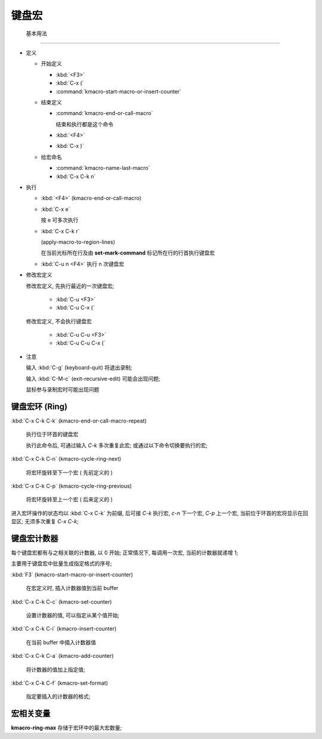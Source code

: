========
 键盘宏
========


 基本用法
==========

- 定义

  - 开始定义

    - :kbd:`<F3>`

    - :kbd:`C-x (`

    - :command:`kmacro-start-macro-or-insert-counter`

  - 结束定义

    - :command:`kmacro-end-or-call-macro`

      结束和执行都是这个命令
    
    - :kbd:`<F4>`
      
    - :kbd:`C-x )`

  - 给宏命名

    - :command:`kmacro-name-last-macro`

    - :kbd:`C-x C-k n`

- 执行

  - :kbd:`<F4>` (kmacro-end-or-call-macro)

  - :kbd:`C-x e`

    按 e 可多次执行

  - :kbd:`C-x C-k r`

    (apply-macro-to-region-lines)

    在当前光标所在行及由 **set-mark-command** 标记所在行的行首执行键盘宏

  - :kbd:`C-u n <F4>` 执行 n 次键盘宏

- 修改宏定义

  修改宏定义, 先执行最近的一次键盘宏;

    - :kbd:`C-u <F3>`

    - :kbd:`C-u C-x (`

  修改宏定义, 不会执行键盘宏

    - :kbd:`C-u C-u <F3>`

    - :kbd:`C-u C-u C-x (`

- 注意

  输入 :kbd:`C-g` (keyboard-quit) 将退出录制;

  输入 :kbd:`C-M-c` (exit-recursive-edit) 可能会出现问题;

  鼠标参与录制宏时可能出现问题

  
键盘宏环 (Ring)
===============

:kbd:`C-x C-k C-k` (kmacro-end-or-call-macro-repeat)

     执行位于环首的键盘宏

     执行此命令后, 可通过输入 `C-k` 多次重复此宏;
     或通过以下命令切换要执行的宏;

:kbd:`C-x C-k C-n` (kmacro-cycle-ring-next)

     将宏环旋转至下一个宏 ( 先前定义的 )

:kbd:`C-x C-k C-p` (kmacro-cycle-ring-previous)

     将宏环旋转至上一个宏 ( 后来定义的 )

进入宏环操作的状态均以 :kbd:`C-x C-k` 为前缀, 后可接
`C-k` 执行宏, `c-n` 下一个宏, `C-p` 上一个宏,
当前位于环首的宏将显示在回显区;
无须多次重复 `C-x C-k`;

键盘宏计数器
============

每个键盘宏都有与之相关联的计数器, 以 0 开始;
正常情况下, 每调用一次宏, 当前的计数器就递增 1;

主要用于键盘宏中批量生成指定格式的序号;

:kbd:`F3` (kmacro-start-macro-or-insert-counter)

     在宏定义时, 插入计数器值到当前 buffer

:kbd:`C-x C-k C-c` (kmacro-set-counter)

     设置计数器的值, 可以指定从某个值开始;

:kbd:`C-x C-k C-i` (kmacro-insert-counter)

     在当前 buffer 中插入计数器值

:kbd:`C-x C-k C-a` (kmacro-add-counter)

     将计数器的值加上指定值;

:kbd:`C-x C-k C-f` (kmacro-set-format)

     指定要插入的计数器的格式;

宏相关变量
==========

**kmacro-ring-max** 存储于宏环中的最大宏数量;
